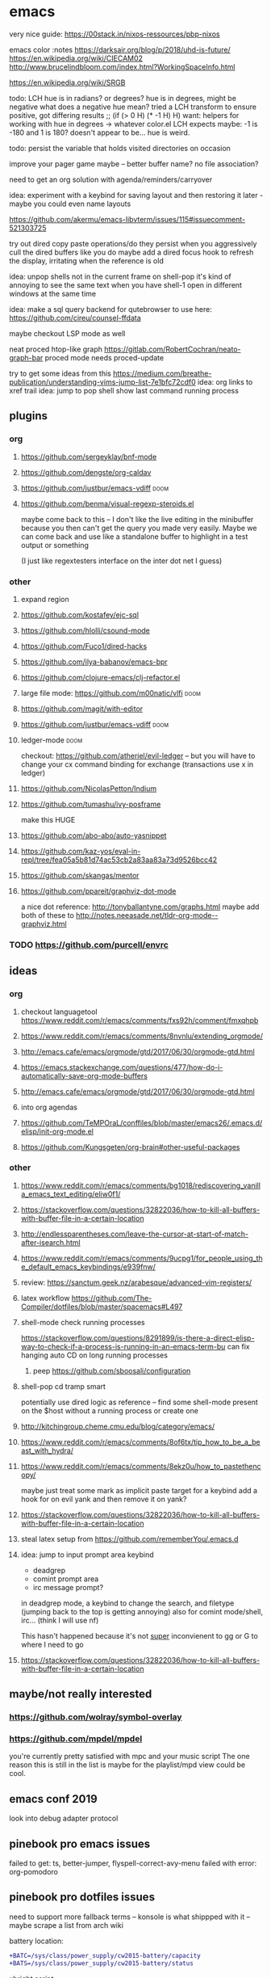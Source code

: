 * emacs

very nice guide: https://00stack.in/nixos-ressources/pbp-nixos

emacs color :notes
https://darksair.org/blog/p/2018/uhd-is-future/
https://en.wikipedia.org/wiki/CIECAM02
http://www.brucelindbloom.com/index.html?WorkingSpaceInfo.html

https://en.wikipedia.org/wiki/SRGB

todo: LCH hue is in radians? or degrees?
    hue is in degrees, might be negative
    what does a negative hue mean? tried a LCH transform to ensure positive, got differing results
;; (if (> 0 H) (* -1 H) H)
want: helpers for working with hue in degrees -> whatever color.el LCH expects
    maybe: -1 is -180 and 1 is 180? doesn't appear to be... hue is weird.

todo: persist the variable that holds visited directories on occasion

improve your pager game maybe -- better buffer name? no file association?

need to get an org solution with agenda/reminders/carryover

idea: experiment with a keybind for saving layout and then restoring it later - maybe you could even name layouts

https://github.com/akermu/emacs-libvterm/issues/115#issuecomment-521303725

try out dired copy paste operations/do they persist when you aggressively cull the dired buffers like you do
maybe add a dired focus hook to refresh the display, irritating when the reference is old

idea: unpop shells not in the current frame on shell-pop
    it's kind of annoying to see the same text when you have shell-1 open in different windows at the same time

idea: make a sql query backend for qutebrowser to use here: https://github.com/cireu/counsel-ffdata

maybe checkout LSP mode as well

neat proced htop-like graph
https://gitlab.com/RobertCochran/neato-graph-bar
proced mode
needs proced-update

try to get some ideas from this https://medium.com/breathe-publication/understanding-vims-jump-list-7e1bfc72cdf0
idea: org links to xref trail
idea: jump to pop shell show last command running process

** plugins
*** org
**** https://github.com/sergeyklay/bnf-mode
**** https://github.com/dengste/org-caldav
**** https://github.com/justbur/emacs-vdiff                            :doom:
**** https://github.com/benma/visual-regexp-steroids.el
maybe come back to this -- I don't like the live editing in the minibuffer because you then can't get the query you made very easily. Maybe we can come back and use like a standalone buffer to highlight in a test output or something

    (I just like regextesters interface on the inter dot net I guess)
*** other
**** expand region
**** https://github.com/kostafey/ejc-sql
**** https://github.com/hlolli/csound-mode
**** https://github.com/Fuco1/dired-hacks
**** https://github.com/ilya-babanov/emacs-bpr
**** https://github.com/clojure-emacs/clj-refactor.el
**** large file mode: https://github.com/m00natic/vlfi                 :doom:
**** https://github.com/magit/with-editor
**** https://github.com/justbur/emacs-vdiff                            :doom:
**** ledger-mode                                                       :doom:
checkout: https://github.com/atheriel/evil-ledger -- but you will have
to change your cx command binding for exchange (transactions use x in
ledger)

**** https://github.com/NicolasPetton/Indium
**** https://github.com/tumashu/ivy-posframe
make this HUGE
**** https://github.com/abo-abo/auto-yasnippet
**** https://github.com/kaz-yos/eval-in-repl/tree/fea05a5b81d74ac53cb2a83aa83a73d9526bcc42
**** https://github.com/skangas/mentor
**** https://github.com/ppareit/graphviz-dot-mode
a nice dot reference: http://tonyballantyne.com/graphs.html
maybe add both of these to http://notes.neeasade.net/tldr-org-mode--graphviz.html
*** TODO https://github.com/purcell/envrc
** ideas
*** org
**** checkout languagetool https://www.reddit.com/r/emacs/comments/fxs92h/comment/fmxqhpb
**** https://www.reddit.com/r/emacs/comments/8nvnlu/extending_orgmode/
**** http://emacs.cafe/emacs/orgmode/gtd/2017/06/30/orgmode-gtd.html
**** https://emacs.stackexchange.com/questions/477/how-do-i-automatically-save-org-mode-buffers
**** http://emacs.cafe/emacs/orgmode/gtd/2017/06/30/orgmode-gtd.html

**** into org agendas
**** https://github.com/TeMPOraL/conffiles/blob/master/emacs26/.emacs.d/elisp/init-org-mode.el
**** https://github.com/Kungsgeten/org-brain#other-useful-packages
*** other
**** https://www.reddit.com/r/emacs/comments/bg1018/rediscovering_vanilla_emacs_text_editing/eliw0f1/

**** https://stackoverflow.com/questions/32822036/how-to-kill-all-buffers-with-buffer-file-in-a-certain-location
**** http://endlessparentheses.com/leave-the-cursor-at-start-of-match-after-isearch.html
**** https://www.reddit.com/r/emacs/comments/9ucpg1/for_people_using_the_default_emacs_keybindings/e939fnw/

**** review: https://sanctum.geek.nz/arabesque/advanced-vim-registers/
**** latex workflow https://github.com/The-Compiler/dotfiles/blob/master/spacemacs#L497

**** shell-mode check running processes
https://stackoverflow.com/questions/8291899/is-there-a-direct-elisp-way-to-check-if-a-process-is-running-in-an-emacs-term-bu
can fix hanging auto CD on long running processes
***** peep https://github.com/sboosali/configuration
**** shell-pop cd tramp smart
potentially use dired logic as reference -- find some shell-mode present on the $host without a running process or create one
**** http://kitchingroup.cheme.cmu.edu/blog/category/emacs/
**** https://www.reddit.com/r/emacs/comments/8of6tx/tip_how_to_be_a_beast_with_hydra/
**** https://www.reddit.com/r/emacs/comments/8ekz0u/how_to_pastethencopy/
maybe just treat some mark as implicit paste target for a keybind
add a hook for on evil yank and then remove it on yank?
**** https://stackoverflow.com/questions/32822036/how-to-kill-all-buffers-with-buffer-file-in-a-certain-location
**** steal latex setup from https://github.com/rememberYou/.emacs.d
****  idea: jump to input prompt area keybind
- deadgrep
- comint prompt area
- irc message prompt?

in deadgrep mode, a keybind to change the search, and filetype
(jumping back to the top is getting annoying) also for comint
mode/shell, irc... (think I will use nf)

This hasn't happened because it's not _super_ inconvienent to gg or G to where I need to go

**** https://stackoverflow.com/questions/32822036/how-to-kill-all-buffers-with-buffer-file-in-a-certain-location
** maybe/not really interested
*** https://github.com/wolray/symbol-overlay
*** https://github.com/mpdel/mpdel
you're currently pretty satisfied with mpc and your music script
The one reason this is still in the list is maybe for the playlist/mpd view could be cool.

** emacs conf 2019
look into debug adapter protocol

** pinebook pro emacs issues
failed to get:  ts, better-jumper, flyspell-correct-avy-menu
failed with error: org-pomodoro

** pinebook pro dotfiles issues
need to support more fallback terms -- konsole is what shippped with it -- maybe scrape a list from arch wiki

battery location:

#+begin_src diff
+BATC=/sys/class/power_supply/cw2015-battery/capacity
+BATS=/sys/class/power_supply/cw2015-battery/status
#+end_src

xbright script:
#+begin_src diff
-echo xrandr --output LVDS-1 --brightness 0$(echo "$current / 100" | bc -l | cut -c -3)
-xrandr --output LVDS-1 --brightness 0$(echo "$current / 100" | bc -l | cut -c -3)
+# echo xrandr --output LVDS-1 --brightness 0$(echo "$current / 100" | bc -l | cut -c -3)
+# xrandr --output eDP-1 --brightness 0$(echo "$current / 100" | bc -l | cut -c -3)
+max=$(cat /sys/class/backlight/edp-backlight/max_brightness)
+result=$(echo "$current / 100 * $max" | bc -l | awk -F. '{print $1}')
+echo "$result" | sudo tee /sys/class/backlight/edp-backlight/brightness
+echo "$result / $max"
#+end_src
